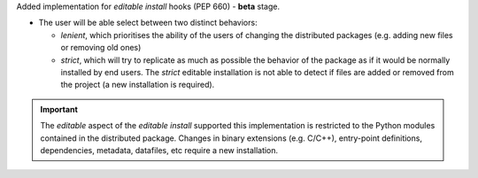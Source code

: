 Added implementation for *editable install* hooks (PEP 660) - **beta** stage.

- The user will be able select between two distinct behaviors:

  - *lenient*, which prioritises the ability of the users of changing the
    distributed packages (e.g. adding new files or removing old ones)

  - *strict*, which will try to replicate as much as possible the behavior of
    the package as if it would be normally installed by end users.
    The *strict* editable installation is not able to detect if files are
    added or removed from the project (a new installation is required).

.. important::
   The *editable* aspect of the *editable install* supported this implementation
   is restricted to the Python modules contained in the distributed package.
   Changes in binary extensions (e.g. C/C++), entry-point definitions,
   dependencies, metadata, datafiles, etc require a new installation.
